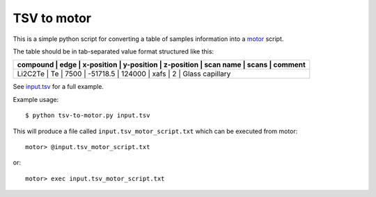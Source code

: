 ============
TSV to motor
============

This is a simple python script for converting a table of samples information into a `motor`_ script.

The table should be in tab-separated value format structured like this:

+----------------------------------------------------------------------------------------------+
| compound | edge | x-position | y-position | z-position | scan name | scans | comment         |
+==============================================================================================+
| Li2C2Te  | Te   | 7500       | -51718.5   | 124000     | xafs      | 2     | Glass capillary |
+----------------------------------------------------------------------------------------------+

See `input.tsv`_ for a full example.

Example usage::

    $ python tsv-to-motor.py input.tsv

This will produce a file called ``input.tsv_motor_script.txt`` which can be executed from motor::

   motor> @input.tsv_motor_script.txt

or::

   motor> exec input.tsv_motor_script.txt

.. _motor: http://mx.iit.edu/
.. _input.tsv: ./input.tsv
